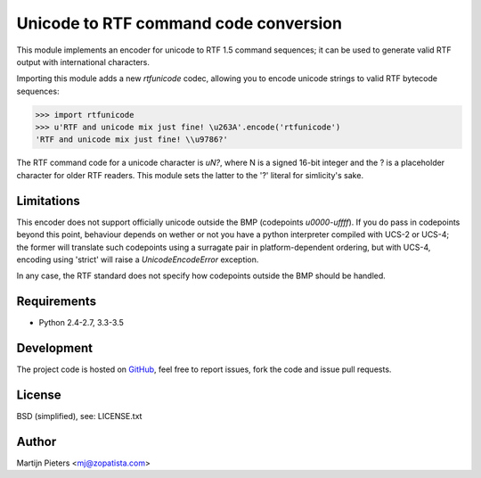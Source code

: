 Unicode to RTF command code conversion
======================================

This module implements an encoder for unicode to RTF 1.5 command sequences; it
can be used to generate valid RTF output with international characters.

Importing this module adds a new `rtfunicode` codec, allowing you to encode
unicode strings to valid RTF bytecode sequences:

>>> import rtfunicode
>>> u'RTF and unicode mix just fine! \u263A'.encode('rtfunicode')
'RTF and unicode mix just fine! \\u9786?'

The RTF command code for a unicode character is `\uN?`, where N is a signed
16-bit integer and the ? is a placeholder character for older RTF readers. This
module sets the latter to the '?' literal for simlicity's sake.


Limitations
-----------

This encoder does not support officially unicode outside the BMP (codepoints 
`\u0000`-`\uffff`). If you do pass in codepoints beyond this point, behaviour
depends on wether or not you have a python interpreter compiled with UCS-2
or UCS-4; the former will translate such codepoints using a surragate pair in
platform-dependent ordering, but with UCS-4, encoding using 'strict' will raise
a `UnicodeEncodeError` exception.

In any case, the RTF standard does not specify how codepoints outside the BMP
should be handled.

Requirements
------------

* Python 2.4-2.7, 3.3-3.5


Development
-----------

The project code is hosted on GitHub_, feel free to report issues,
fork the code and issue pull requests.

.. _GitHub: https://github.com/mjpieters/rtfunicode


License
-------

BSD (simplified), see: LICENSE.txt


Author
------

Martijn Pieters <mj@zopatista.com>
